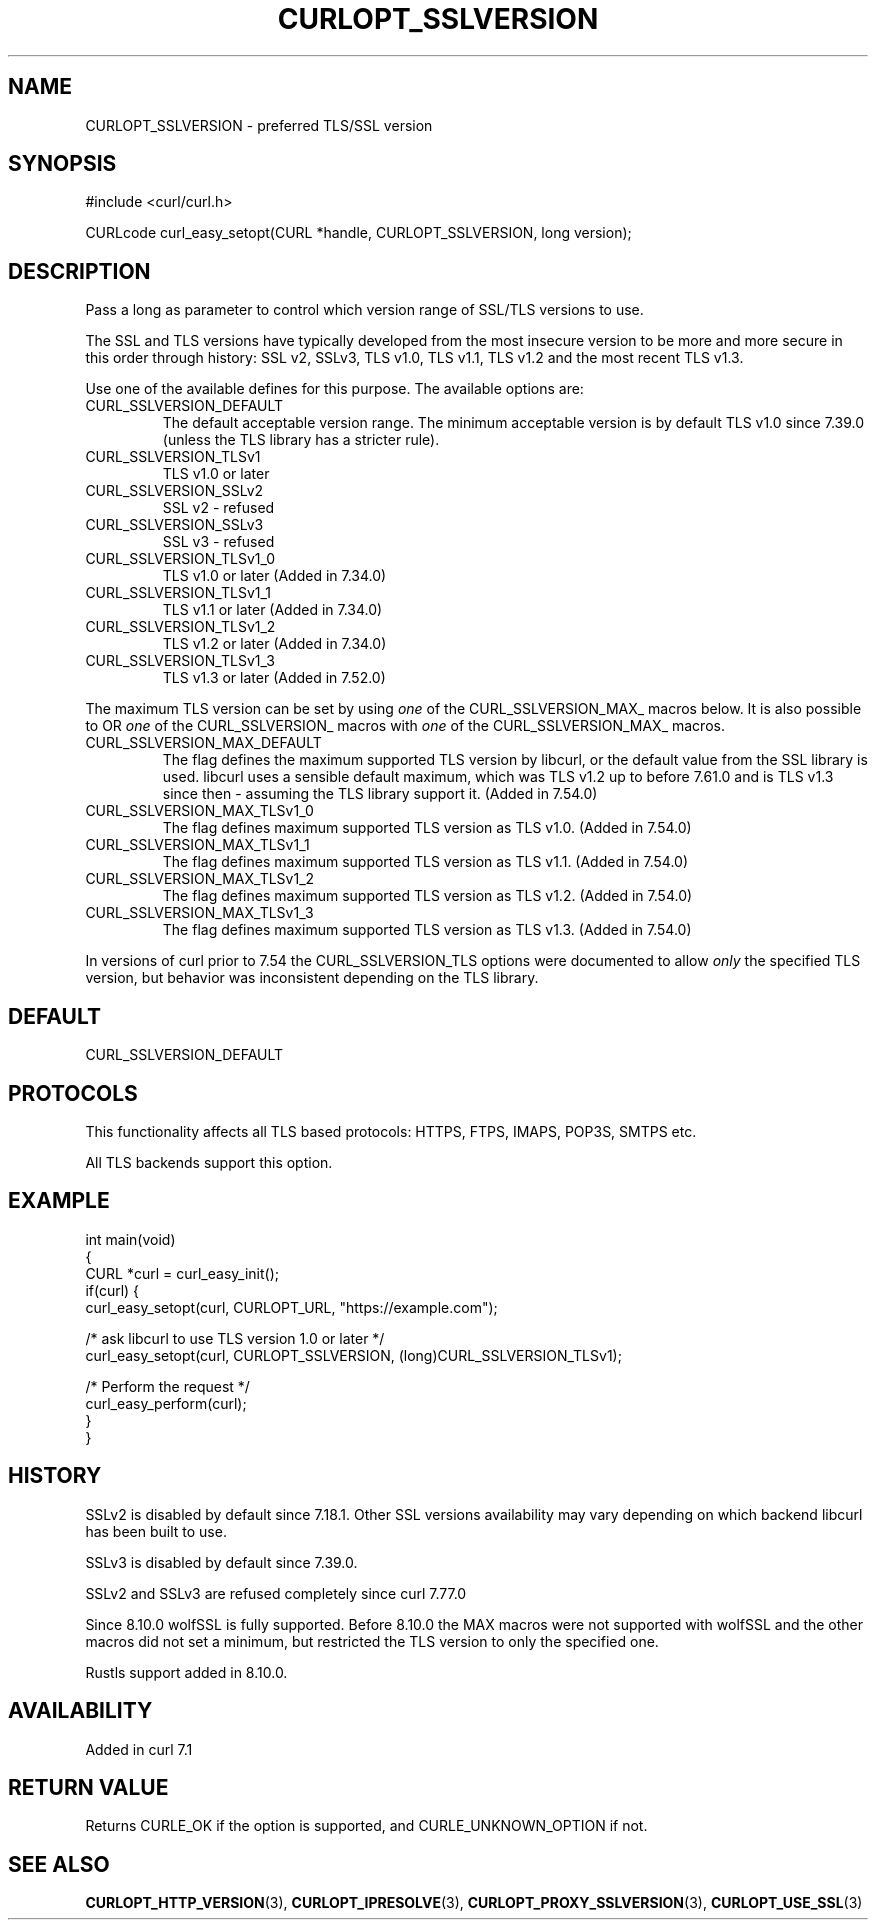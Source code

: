 .\" generated by cd2nroff 0.1 from CURLOPT_SSLVERSION.md
.TH CURLOPT_SSLVERSION 3 "2025-01-28" libcurl
.SH NAME
CURLOPT_SSLVERSION \- preferred TLS/SSL version
.SH SYNOPSIS
.nf
#include <curl/curl.h>

CURLcode curl_easy_setopt(CURL *handle, CURLOPT_SSLVERSION, long version);
.fi
.SH DESCRIPTION
Pass a long as parameter to control which version range of SSL/TLS versions to
use.

The SSL and TLS versions have typically developed from the most insecure
version to be more and more secure in this order through history: SSL v2,
SSLv3, TLS v1.0, TLS v1.1, TLS v1.2 and the most recent TLS v1.3.

Use one of the available defines for this purpose. The available options are:
.IP CURL_SSLVERSION_DEFAULT
The default acceptable version range. The minimum acceptable version is by
default TLS v1.0 since 7.39.0 (unless the TLS library has a stricter rule).
.IP CURL_SSLVERSION_TLSv1
TLS v1.0 or later
.IP CURL_SSLVERSION_SSLv2
SSL v2 \- refused
.IP CURL_SSLVERSION_SSLv3
SSL v3 \- refused
.IP CURL_SSLVERSION_TLSv1_0
TLS v1.0 or later (Added in 7.34.0)
.IP CURL_SSLVERSION_TLSv1_1
TLS v1.1 or later (Added in 7.34.0)
.IP CURL_SSLVERSION_TLSv1_2
TLS v1.2 or later (Added in 7.34.0)
.IP CURL_SSLVERSION_TLSv1_3
TLS v1.3 or later (Added in 7.52.0)
.PP
The maximum TLS version can be set by using \fIone\fP of the
CURL_SSLVERSION_MAX_ macros below. It is also possible to OR \fIone\fP of the
CURL_SSLVERSION_ macros with \fIone\fP of the CURL_SSLVERSION_MAX_ macros.
.IP CURL_SSLVERSION_MAX_DEFAULT
The flag defines the maximum supported TLS version by libcurl, or the default
value from the SSL library is used. libcurl uses a sensible default maximum,
which was TLS v1.2 up to before 7.61.0 and is TLS v1.3 since then \- assuming
the TLS library support it. (Added in 7.54.0)
.IP CURL_SSLVERSION_MAX_TLSv1_0
The flag defines maximum supported TLS version as TLS v1.0.
(Added in 7.54.0)
.IP CURL_SSLVERSION_MAX_TLSv1_1
The flag defines maximum supported TLS version as TLS v1.1.
(Added in 7.54.0)
.IP CURL_SSLVERSION_MAX_TLSv1_2
The flag defines maximum supported TLS version as TLS v1.2.
(Added in 7.54.0)
.IP CURL_SSLVERSION_MAX_TLSv1_3
The flag defines maximum supported TLS version as TLS v1.3.
(Added in 7.54.0)
.PP
In versions of curl prior to 7.54 the CURL_SSLVERSION_TLS options were
documented to allow \fIonly\fP the specified TLS version, but behavior was
inconsistent depending on the TLS library.
.SH DEFAULT
CURL_SSLVERSION_DEFAULT
.SH PROTOCOLS
This functionality affects all TLS based protocols: HTTPS, FTPS, IMAPS, POP3S, SMTPS etc.

All TLS backends support this option.
.SH EXAMPLE
.nf
int main(void)
{
  CURL *curl = curl_easy_init();
  if(curl) {
    curl_easy_setopt(curl, CURLOPT_URL, "https://example.com");

    /* ask libcurl to use TLS version 1.0 or later */
    curl_easy_setopt(curl, CURLOPT_SSLVERSION, (long)CURL_SSLVERSION_TLSv1);

    /* Perform the request */
    curl_easy_perform(curl);
  }
}
.fi
.SH HISTORY
SSLv2 is disabled by default since 7.18.1. Other SSL versions availability may
vary depending on which backend libcurl has been built to use.

SSLv3 is disabled by default since 7.39.0.

SSLv2 and SSLv3 are refused completely since curl 7.77.0

Since 8.10.0 wolfSSL is fully supported. Before 8.10.0 the MAX macros were not
supported with wolfSSL and the other macros did not set a minimum, but
restricted the TLS version to only the specified one.

Rustls support added in 8.10.0.
.SH AVAILABILITY
Added in curl 7.1
.SH RETURN VALUE
Returns CURLE_OK if the option is supported, and CURLE_UNKNOWN_OPTION if not.
.SH SEE ALSO
.BR CURLOPT_HTTP_VERSION (3),
.BR CURLOPT_IPRESOLVE (3),
.BR CURLOPT_PROXY_SSLVERSION (3),
.BR CURLOPT_USE_SSL (3)
